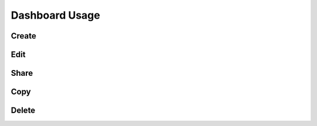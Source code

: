 Dashboard Usage
===============

.. _dashboard_usage:

Create
------


Edit
----


Share
-----


Copy
----


Delete
------

